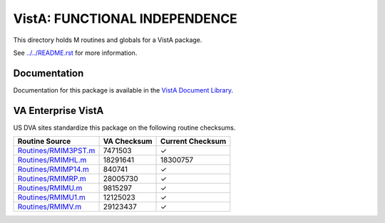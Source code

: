 ==============================
VistA: FUNCTIONAL INDEPENDENCE
==============================

This directory holds M routines and globals for a VistA package.

See `<../../README.rst>`__ for more information.

-------------
Documentation
-------------

Documentation for this package is available in the `VistA Document Library`_.

.. _`VistA Document Library`: http://www.va.gov/vdl/application.asp?appid=134

-------------------
VA Enterprise VistA
-------------------

US DVA sites standardize this package on the following routine checksums.

.. csv-table::
   :header:  "Routine Source", "VA Checksum", "Current Checksum"

   `<Routines/RMIM3PST.m>`__,7471503,|check|
   `<Routines/RMIMHL.m>`__,18291641,18300757
   `<Routines/RMIMP14.m>`__,840741,|check|
   `<Routines/RMIMRP.m>`__,28005730,|check|
   `<Routines/RMIMU.m>`__,9815297,|check|
   `<Routines/RMIMU1.m>`__,12125023,|check|
   `<Routines/RMIMV.m>`__,29123437,|check|

.. |check| unicode:: U+2713
